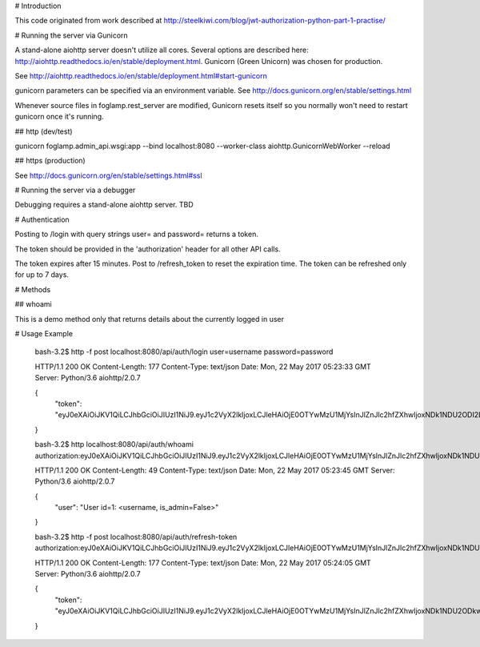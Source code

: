 # Introduction

This code originated from work described at http://steelkiwi.com/blog/jwt-authorization-python-part-1-practise/

# Running the server via Gunicorn

A stand-alone aiohttp server doesn't utilize all cores. Several options are described here: http://aiohttp.readthedocs.io/en/stable/deployment.html. Gunicorn (Green Unicorn) was chosen for production.

See
http://aiohttp.readthedocs.io/en/stable/deployment.html#start-gunicorn

gunicorn parameters can be specified via an environment variable. See http://docs.gunicorn.org/en/stable/settings.html

Whenever source files in foglamp.rest_server are modified, Gunicorn resets itself so you normally won't need to restart gunicorn once it's running.

## http (dev/test)

gunicorn foglamp.admin_api.wsgi:app --bind localhost:8080 --worker-class aiohttp.GunicornWebWorker --reload

## https (production)

See http://docs.gunicorn.org/en/stable/settings.html#ssl

# Running the server via a debugger

Debugging requires a stand-alone aiohttp server. TBD

# Authentication

Posting to /login with query strings user= and password= returns a token.

The token should be provided in the 'authorization' header for all other API calls. 

The token expires after 15 minutes. Post to /refresh_token to reset the expiration time. The token can be refreshed only for up to 7 days.

# Methods

## whoami

This is a demo method only that returns details about the currently logged in user

# Usage Example

    bash-3.2$ http -f post localhost:8080/api/auth/login user=username password=password

    HTTP/1.1 200 OK
    Content-Length: 177
    Content-Type: text/json
    Date: Mon, 22 May 2017 05:23:33 GMT
    Server: Python/3.6 aiohttp/2.0.7

    {
        "token": "eyJ0eXAiOiJKV1QiLCJhbGciOiJIUzI1NiJ9.eyJ1c2VyX2lkIjoxLCJleHAiOjE0OTYwMzU1MjYsInJlZnJlc2hfZXhwIjoxNDk1NDU2ODI2LjMwMTE5M30.LRDw1wnfoDluSMBfghUJB2e4Iy8jSlLkQmIlKMet9mo"
    }

    bash-3.2$ http localhost:8080/api/auth/whoami authorization:eyJ0eXAiOiJKV1QiLCJhbGciOiJIUzI1NiJ9.eyJ1c2VyX2lkIjoxLCJleHAiOjE0OTYwMzU1MjYsInJlZnJlc2hfZXhwIjoxNDk1NDU2ODI2LjMwMTE5M30.LRDw1wnfoDluSMBfghUJB2e4Iy8jSlLkQmIlKMet9mo

    HTTP/1.1 200 OK
    Content-Length: 49
    Content-Type: text/json
    Date: Mon, 22 May 2017 05:23:45 GMT
    Server: Python/3.6 aiohttp/2.0.7

    {
        "user": "User id=1: <username, is_admin=False>"
    }

    bash-3.2$ http -f post localhost:8080/api/auth/refresh-token authorization:eyJ0eXAiOiJKV1QiLCJhbGciOiJIUzI1NiJ9.eyJ1c2VyX2lkIjoxLCJleHAiOjE0OTYwMzU1MjYsInJlZnJlc2hfZXhwIjoxNDk1NDU2ODI2LjMwMTE5M30.LRDw1wnfoDluSMBfghUJB2e4Iy8jSlLkQmIlKMet9mo

    HTTP/1.1 200 OK
    Content-Length: 177
    Content-Type: text/json
    Date: Mon, 22 May 2017 05:24:05 GMT
    Server: Python/3.6 aiohttp/2.0.7

    {
        "token": "eyJ0eXAiOiJKV1QiLCJhbGciOiJIUzI1NiJ9.eyJ1c2VyX2lkIjoxLCJleHAiOjE0OTYwMzU1MjYsInJlZnJlc2hfZXhwIjoxNDk1NDU2ODkwLjkzMDMyM30.V4Eye1eCzZXiGmLzvZ5vRvXMWd9xVS9tneY52YTeFo4"
    }

